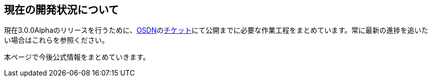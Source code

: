 :lang: ja
:doctype: article

## 現在の開発状況について

現在3.0.0Alphaのリリースを行うために、link:https://osdn.net/projects/hengband/[OSDN]のlink:https://osdn.net/projects/hengband/ticket[チケット]にて公開までに必要な作業工程をまとめています。常に最新の進捗を追いたい場合はこれらを参照ください。

本ページで今後公式情報をまとめていきます。
